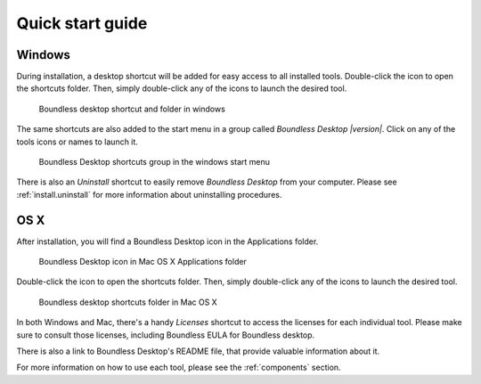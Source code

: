 .. _quickstarguide:

Quick start guide
=================

Windows
-------

During installation, a desktop shortcut will be added for easy access to all installed tools. Double-click the icon to open the shortcuts folder. Then, simply double-click any of the icons to launch the desired tool.

.. figure:: img/quickstart_desktop_shortcut.png
   
   Boundless desktop shortcut and folder in windows
   
The same shortcuts are also added to the start menu in a group called `Boundless Desktop |version|`. Click on any of the tools icons or names to launch it.

.. figure:: img/quickstart_start_menu.png
   
   Boundless Desktop shortcuts group in the windows start menu

There is also an `Uninstall` shortcut to easily remove `Boundless Desktop` from your computer. Please see :ref:`install.uninstall` for more information about uninstalling procedures.

OS X
----

After installation, you will find a Boundless Desktop icon in the Applications folder.

.. figure:: img/quickstart_osx_apps_folder.png
   
   Boundless Desktop icon in Mac OS X Applications folder

Double-click the icon to open the shortcuts folder. Then, simply double-click any of the icons to launch the desired tool.

.. figure:: img/quickstart_osx_shortcut_folder.png
   
   Boundless desktop shortcuts folder in Mac OS X

In both Windows and Mac, there's a handy `Licenses` shortcut to access the licenses for each individual tool. Please make sure to consult those licenses, including Boundless EULA for Boundless desktop.

There is also a link to Boundless Desktop's README file, that provide valuable information about it.

For more information on how to use each tool, please see the :ref:`components` section.
